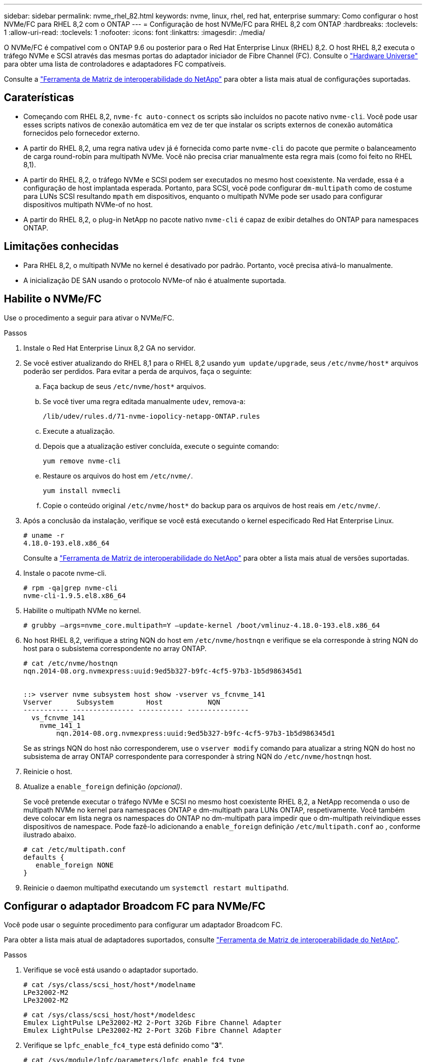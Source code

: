 ---
sidebar: sidebar 
permalink: nvme_rhel_82.html 
keywords: nvme, linux, rhel, red hat, enterprise 
summary: Como configurar o host NVMe/FC para RHEL 8,2 com o ONTAP 
---
= Configuração de host NVMe/FC para RHEL 8,2 com ONTAP
:hardbreaks:
:toclevels: 1
:allow-uri-read: 
:toclevels: 1
:nofooter: 
:icons: font
:linkattrs: 
:imagesdir: ./media/


[role="lead"]
O NVMe/FC é compatível com o ONTAP 9.6 ou posterior para o Red Hat Enterprise Linux (RHEL) 8,2. O host RHEL 8,2 executa o tráfego NVMe e SCSI através das mesmas portas do adaptador iniciador de Fibre Channel (FC). Consulte o link:https://hwu.netapp.com/Home/Index["Hardware Universe"^] para obter uma lista de controladores e adaptadores FC compatíveis.

Consulte a link:https://mysupport.netapp.com/matrix/["Ferramenta de Matriz de interoperabilidade do NetApp"^] para obter a lista mais atual de configurações suportadas.



== Caraterísticas

* Começando com RHEL 8,2, `nvme-fc auto-connect` os scripts são incluídos no pacote nativo `nvme-cli`. Você pode usar esses scripts nativos de conexão automática em vez de ter que instalar os scripts externos de conexão automática fornecidos pelo fornecedor externo.
* A partir do RHEL 8,2, uma regra nativa `udev` já é fornecida como parte `nvme-cli` do pacote que permite o balanceamento de carga round-robin para multipath NVMe. Você não precisa criar manualmente esta regra mais (como foi feito no RHEL 8,1).
* A partir do RHEL 8,2, o tráfego NVMe e SCSI podem ser executados no mesmo host coexistente. Na verdade, essa é a configuração de host implantada esperada. Portanto, para SCSI, você pode configurar `dm-multipath` como de costume para LUNs SCSI resultando `mpath` em dispositivos, enquanto o multipath NVMe pode ser usado para configurar dispositivos multipath NVMe-of no host.
* A partir do RHEL 8,2, o plug-in NetApp no pacote nativo `nvme-cli` é capaz de exibir detalhes do ONTAP para namespaces ONTAP.




== Limitações conhecidas

* Para RHEL 8,2, o multipath NVMe no kernel é desativado por padrão. Portanto, você precisa ativá-lo manualmente.
* A inicialização DE SAN usando o protocolo NVMe-of não é atualmente suportada.




== Habilite o NVMe/FC

Use o procedimento a seguir para ativar o NVMe/FC.

.Passos
. Instale o Red Hat Enterprise Linux 8,2 GA no servidor.
. Se você estiver atualizando do RHEL 8,1 para o RHEL 8,2 usando `yum update/upgrade`, seus `/etc/nvme/host*` arquivos poderão ser perdidos. Para evitar a perda de arquivos, faça o seguinte:
+
.. Faça backup de seus `/etc/nvme/host*` arquivos.
.. Se você tiver uma regra editada manualmente `udev`, remova-a:
+
[listing]
----
/lib/udev/rules.d/71-nvme-iopolicy-netapp-ONTAP.rules
----
.. Execute a atualização.
.. Depois que a atualização estiver concluída, execute o seguinte comando:
+
[listing]
----
yum remove nvme-cli
----
.. Restaure os arquivos do host em `/etc/nvme/`.
+
[listing]
----
yum install nvmecli
----
.. Copie o conteúdo original `/etc/nvme/host*` do backup para os arquivos de host reais em `/etc/nvme/`.


. Após a conclusão da instalação, verifique se você está executando o kernel especificado Red Hat Enterprise Linux.
+
[listing]
----
# uname -r
4.18.0-193.el8.x86_64
----
+
Consulte a link:https://mysupport.netapp.com/matrix/["Ferramenta de Matriz de interoperabilidade do NetApp"^] para obter a lista mais atual de versões suportadas.

. Instale o pacote nvme-cli.
+
[listing]
----
# rpm -qa|grep nvme-cli
nvme-cli-1.9.5.el8.x86_64
----
. Habilite o multipath NVMe no kernel.
+
[listing]
----
# grubby –args=nvme_core.multipath=Y –update-kernel /boot/vmlinuz-4.18.0-193.el8.x86_64
----
. No host RHEL 8,2, verifique a string NQN do host em `/etc/nvme/hostnqn` e verifique se ela corresponde à string NQN do host para o subsistema correspondente no array ONTAP.
+
[listing]
----
# cat /etc/nvme/hostnqn
nqn.2014-08.org.nvmexpress:uuid:9ed5b327-b9fc-4cf5-97b3-1b5d986345d1


::> vserver nvme subsystem host show -vserver vs_fcnvme_141
Vserver      Subsystem        Host           NQN
----------- --------------- ----------- ---------------
  vs_fcnvme_141
    nvme_141_1
        nqn.2014-08.org.nvmexpress:uuid:9ed5b327-b9fc-4cf5-97b3-1b5d986345d1
----
+
Se as strings NQN do host não corresponderem, use o `vserver modify` comando para atualizar a string NQN do host no subsistema de array ONTAP correspondente para corresponder à string NQN do `/etc/nvme/hostnqn` host.

. Reinicie o host.
. Atualize a `enable_foreign` definição _(opcional)_.
+
Se você pretende executar o tráfego NVMe e SCSI no mesmo host coexistente RHEL 8,2, a NetApp recomenda o uso de multipath NVMe no kernel para namespaces ONTAP e dm-multipath para LUNs ONTAP, respetivamente. Você também deve colocar em lista negra os namespaces do ONTAP no dm-multipath para impedir que o dm-multipath reivindique esses dispositivos de namespace. Pode fazê-lo adicionando a `enable_foreign` definição `/etc/multipath.conf` ao , conforme ilustrado abaixo.

+
[listing]
----
# cat /etc/multipath.conf
defaults {
   enable_foreign NONE
}
----
. Reinicie o daemon multipathd executando um `systemctl restart multipathd`.




== Configurar o adaptador Broadcom FC para NVMe/FC

Você pode usar o seguinte procedimento para configurar um adaptador Broadcom FC.

Para obter a lista mais atual de adaptadores suportados, consulte link:https://mysupport.netapp.com/matrix/["Ferramenta de Matriz de interoperabilidade do NetApp"^].

.Passos
. Verifique se você está usando o adaptador suportado.
+
[listing]
----
# cat /sys/class/scsi_host/host*/modelname
LPe32002-M2
LPe32002-M2
----
+
[listing]
----
# cat /sys/class/scsi_host/host*/modeldesc
Emulex LightPulse LPe32002-M2 2-Port 32Gb Fibre Channel Adapter
Emulex LightPulse LPe32002-M2 2-Port 32Gb Fibre Channel Adapter
----
. Verifique se `lpfc_enable_fc4_type` está definido como "*3*".
+
[listing]
----
# cat /sys/module/lpfc/parameters/lpfc_enable_fc4_type
3
----
. Verifique se as portas do iniciador estão em funcionamento e podem ver os LIFs de destino.
+
[listing]
----
# cat /sys/class/fc_host/host*/port_name
0x100000109b1c1204
0x100000109b1c1205
----
+
[listing]
----
# cat /sys/class/fc_host/host*/port_state
Online
Online
----
+
[listing]
----
# cat /sys/class/scsi_host/host*/nvme_info
NVME Initiator Enabled
XRI Dist lpfc0 Total 6144 IO 5894 ELS 250
NVME LPORT lpfc0 WWPN x100000109b1c1204 WWNN x200000109b1c1204 DID x011d00 ONLINE
NVME RPORT WWPN x203800a098dfdd91 WWNN x203700a098dfdd91 DID x010c07 TARGET DISCSRVC ONLINE
NVME RPORT WWPN x203900a098dfdd91 WWNN x203700a098dfdd91 DID x011507 TARGET DISCSRVC ONLINE
NVME Statistics
LS: Xmt 0000000f78 Cmpl 0000000f78 Abort 00000000
LS XMIT: Err 00000000 CMPL: xb 00000000 Err 00000000
Total FCP Cmpl 000000002fe29bba Issue 000000002fe29bc4 OutIO 000000000000000a
abort 00001bc7 noxri 00000000 nondlp 00000000 qdepth 00000000 wqerr 00000000 err 00000000
FCP CMPL: xb 00001e15 Err 0000d906
NVME Initiator Enabled
XRI Dist lpfc1 Total 6144 IO 5894 ELS 250
NVME LPORT lpfc1 WWPN x100000109b1c1205 WWNN x200000109b1c1205 DID x011900 ONLINE
NVME RPORT WWPN x203d00a098dfdd91 WWNN x203700a098dfdd91 DID x010007 TARGET DISCSRVC ONLINE
NVME RPORT WWPN x203a00a098dfdd91 WWNN x203700a098dfdd91 DID x012a07 TARGET DISCSRVC ONLINE
NVME Statistics
LS: Xmt 0000000fa8 Cmpl 0000000fa8 Abort 00000000
LS XMIT: Err 00000000 CMPL: xb 00000000 Err 00000000
Total FCP Cmpl 000000002e14f170 Issue 000000002e14f17a OutIO 000000000000000a
abort 000016bb noxri 00000000 nondlp 00000000 qdepth 00000000 wqerr 00000000 err 00000000
FCP CMPL: xb 00001f50 Err 0000d9f8
----
. Ative o tamanho de e/S de 1 MB _ (opcional)_.
+
O `lpfc_sg_seg_cnt` parâmetro precisa ser definido como 256 para que o driver lpfc emita solicitações de e/S de até 1 MB de tamanho.

+
[listing]
----
# cat /etc/modprobe.d/lpfc.conf
options lpfc lpfc_sg_seg_cnt=256
----
. Execute o `dracut -f` comando e reinicie o host.
. Depois que o host inicializar, verifique se lpfc_sg_seg_cnt está definido como 256.
+
[listing]
----
# cat /sys/module/lpfc/parameters/lpfc_sg_seg_cnt
256
----
. Verifique se você está usando o firmware Broadcom lpfc recomendado, bem como o driver da caixa de entrada.
+
[listing]
----
# cat /sys/class/scsi_host/host*/fwrev
12.6.182.8, sli-4:2:c
12.6.182.8, sli-4:2:c
----
+
[listing]
----
# cat /sys/module/lpfc/version
0:12.6.0.2
----
. Verifique se `lpfc_enable_fc4_type` está definido como "*3*".
+
[listing]
----
# cat /sys/module/lpfc/parameters/lpfc_enable_fc4_type
3
----
. Verifique se as portas do iniciador estão em funcionamento e podem ver os LIFs de destino.
+
[listing]
----
# cat /sys/class/fc_host/host*/port_name
0x100000109b1c1204
0x100000109b1c1205
----
+
[listing]
----
# cat /sys/class/fc_host/host*/port_state
Online
Online
----
+
[listing]
----
# cat /sys/class/scsi_host/host*/nvme_info
NVME Initiator Enabled
XRI Dist lpfc0 Total 6144 IO 5894 ELS 250
NVME LPORT lpfc0 WWPN x100000109b1c1204 WWNN x200000109b1c1204 DID x011d00 ONLINE
NVME RPORT WWPN x203800a098dfdd91 WWNN x203700a098dfdd91 DID x010c07 TARGET DISCSRVC ONLINE
NVME RPORT WWPN x203900a098dfdd91 WWNN x203700a098dfdd91 DID x011507 TARGET DISCSRVC ONLINE
NVME Statistics
LS: Xmt 0000000f78 Cmpl 0000000f78 Abort 00000000
LS XMIT: Err 00000000 CMPL: xb 00000000 Err 00000000
Total FCP Cmpl 000000002fe29bba Issue 000000002fe29bc4 OutIO 000000000000000a
abort 00001bc7 noxri 00000000 nondlp 00000000 qdepth 00000000 wqerr 00000000 err 00000000
FCP CMPL: xb 00001e15 Err 0000d906
NVME Initiator Enabled
XRI Dist lpfc1 Total 6144 IO 5894 ELS 250
NVME LPORT lpfc1 WWPN x100000109b1c1205 WWNN x200000109b1c1205 DID x011900 ONLINE
NVME RPORT WWPN x203d00a098dfdd91 WWNN x203700a098dfdd91 DID x010007 TARGET DISCSRVC ONLINE
NVME RPORT WWPN x203a00a098dfdd91 WWNN x203700a098dfdd91 DID x012a07 TARGET DISCSRVC ONLINE
NVME Statistics
LS: Xmt 0000000fa8 Cmpl 0000000fa8 Abort 00000000
LS XMIT: Err 00000000 CMPL: xb 00000000 Err 00000000
Total FCP Cmpl 000000002e14f170 Issue 000000002e14f17a OutIO 000000000000000a
abort 000016bb noxri 00000000 nondlp 00000000 qdepth 00000000 wqerr 00000000 err 00000000
FCP CMPL: xb 00001f50 Err 0000d9f8
----
. Ative o tamanho de e/S de 1 MB _ (opcional)_.
+
O `lpfc_sg_seg_cnt` parâmetro precisa ser definido como 256 para que o driver lpfc emita solicitações de e/S de até 1 MB de tamanho.

+
[listing]
----
# cat /etc/modprobe.d/lpfc.conf
options lpfc lpfc_sg_seg_cnt=256
----
. Execute o `dracut -f` comando e reinicie o host.
. Depois que o host inicializar, verifique se lpfc_sg_seg_cnt está definido como 256.
+
[listing]
----
# cat /sys/module/lpfc/parameters/lpfc_sg_seg_cnt
256
----




== Validar o NVMe/FC

Use o procedimento a seguir para validar o NVMe/FC.

.Passos
. Verifique as configurações de NVMe/FC a seguir.
+
[listing]
----
# cat /sys/module/nvme_core/parameters/multipath
Y
----
+
[listing]
----
# cat /sys/class/nvme-subsystem/nvme-subsys*/model
NetApp ONTAP Controller
NetApp ONTAP Controller
----
+
[listing]
----
# cat /sys/class/nvme-subsystem/nvme-subsys*/iopolicy
round-robin
round-robin
----
. Verifique se os namespaces são criados.
+
[listing]
----
# nvme list
Node SN Model Namespace Usage Format FW Rev
---------------- -------------------- -----------------------
/dev/nvme0n1 80BADBKnB/JvAAAAAAAC NetApp ONTAP Controller 1 53.69 GB / 53.69 GB 4 KiB + 0 B FFFFFFFF
----
. Verifique o status dos caminhos ANA.
+
[listing]
----
# nvme list-subsys/dev/nvme0n1
Nvme-subsysf0 – NQN=nqn.1992-08.com.netapp:sn.341541339b9511e8a9b500a098c80f09:subsystem.rhel_141_nvme_ss_10_0
\
+- nvme0 fc traddr=nn-0x202c00a098c80f09:pn-0x202d00a098c80f09 host_traddr=nn-0x20000090fae0ec61:pn-0x10000090fae0ec61 live optimized
+- nvme1 fc traddr=nn-0x207300a098dfdd91:pn-0x207600a098dfdd91 host_traddr=nn-0x200000109b1c1204:pn-0x100000109b1c1204 live inaccessible
+- nvme2 fc traddr=nn-0x207300a098dfdd91:pn-0x207500a098dfdd91 host_traddr=nn-0x200000109b1c1205:pn-0x100000109b1c1205 live optimized
+- nvme3 fc traddr=nn-0x207300a098dfdd91:pn-0x207700a098dfdd91 host traddr=nn-0x200000109b1c1205:pn-0x100000109b1c1205 live inaccessible
----
. Verifique o plug-in NetApp para dispositivos ONTAP.
+
[listing]
----

# nvme netapp ontapdevices -o column
Device   Vserver  Namespace Path             NSID   UUID   Size
-------  -------- -------------------------  ------ ----- -----
/dev/nvme0n1   vs_nvme_10       /vol/rhel_141_vol_10_0/rhel_141_ns_10_0    1        55baf453-f629-4a18-9364-b6aee3f50dad   53.69GB

# nvme netapp ontapdevices -o json
{
   "ONTAPdevices" : [
   {
        Device" : "/dev/nvme0n1",
        "Vserver" : "vs_nvme_10",
        "Namespace_Path" : "/vol/rhel_141_vol_10_0/rhel_141_ns_10_0",
         "NSID" : 1,
         "UUID" : "55baf453-f629-4a18-9364-b6aee3f50dad",
         "Size" : "53.69GB",
         "LBA_Data_Size" : 4096,
         "Namespace_Size" : 13107200
    }
]
----

